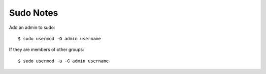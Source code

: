 Sudo Notes
==========

Add an admin to sudo::

    $ sudo usermod -G admin username

If they are members of other groups::

    $ sudo usermod -a -G admin username
